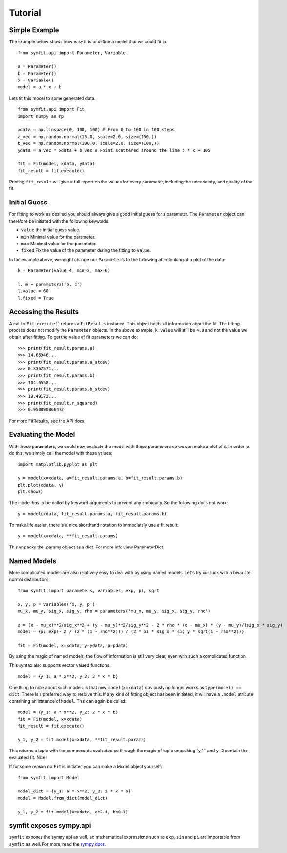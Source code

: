 Tutorial
========

Simple Example
--------------
The example below shows how easy it is to define a model that we could fit to. ::

  from symfit.api import Parameter, Variable
  
  a = Parameter()
  b = Parameter()
  x = Variable()
  model = a * x + b

Lets fit this model to some generated data. ::

  from symfit.api import Fit
  import numpy as np
  
  xdata = np.linspace(0, 100, 100) # From 0 to 100 in 100 steps
  a_vec = np.random.normal(15.0, scale=2.0, size=(100,))
  b_vec = np.random.normal(100.0, scale=2.0, size=(100,))
  ydata = a_vec * xdata + b_vec # Point scattered around the line 5 * x + 105
  
  fit = Fit(model, xdata, ydata)
  fit_result = fit.execute()

.. figure:: _static/linear_model_fit_data.png
   :width: 300px
   :alt: Linear Model Fit Data

Printing ``fit_result`` will give a full report on the values for every parameter, including the uncertainty, and quality of the fit.

Initial Guess
-------------
For fitting to work as desired you should always give a good initial guess for a parameter.
The ``Parameter`` object can therefore be initiated with the following keywords:

* ``value`` the initial guess value.
* ``min`` Minimal value for the parameter.
* ``max`` Maximal value for the parameter.
* ``fixed`` Fix the value of the parameter during the fitting to ``value``.

In the example above, we might change our ``Parameter``'s to the following after looking at a plot of the data::

  k = Parameter(value=4, min=3, max=6)

  l, m = parameters('b, c')
  l.value = 60
  l.fixed = True

Accessing the Results
---------------------
A call to ``Fit.execute()`` returns a ``FitResults`` instance. 
This object holds all information about the fit. 
The fitting process does not modify the ``Parameter`` objects. 
In the above example, ``k.value`` will still be ``4.0`` and not the value we obtain after fitting. To get the value of fit parameters we can do::

  >>> print(fit_result.params.a)
  >>> 14.66946...
  >>> print(fit_result.params.a_stdev)
  >>> 0.3367571...
  >>> print(fit_result.params.b)
  >>> 104.6558...
  >>> print(fit_result.params.b_stdev)
  >>> 19.49172...
  >>> print(fit_result.r_squared)
  >>> 0.950890866472

For more FitResults, see the API docs.

Evaluating the Model
--------------------
With these parameters, we could now evaluate the model with these parameters so we can make a plot of it.
In order to do this, we simply call the model with these values::

  import matplotlib.pyplot as plt
  
  y = model(x=xdata, a=fit_result.params.a, b=fit_result.params.b)
  plt.plot(xdata, y)
  plt.show()

.. figure:: _static/linear_model_fit.png
   :width: 300px
   :alt: Linear Model Fit
  
The model *has* to be called by keyword arguments to prevent any ambiguity. So the following does not work::

  y = model(xdata, fit_result.params.a, fit_result.params.b)
  
To make life easier, there is a nice shorthand notation to immediately use a fit result::

  y = model(x=xdata, **fit_result.params)
  
This unpacks the .params object as a dict. For more info view ParameterDict.

Named Models
------------

More complicated models are also relatively easy to deal with by using named models.
Let's try our luck with a bivariate normal distribution::

    from symfit import parameters, variables, exp, pi, sqrt

    x, y, p = variables('x, y, p')
    mu_x, mu_y, sig_x, sig_y, rho = parameters('mu_x, mu_y, sig_x, sig_y, rho')

    z = (x - mu_x)**2/sig_x**2 + (y - mu_y)**2/sig_y**2 - 2 * rho * (x - mu_x) * (y - mu_y)/(sig_x * sig_y)
    model = {p: exp(- z / (2 * (1 - rho**2))) / (2 * pi * sig_x * sig_y * sqrt(1 - rho**2))}

    fit = Fit(model, x=xdata, y=ydata, p=pdata)

By using the magic of named models, the flow of information is still very clear, even with such a complicated function.

This syntax also supports vector valued functions::

    model = {y_1: a * x**2, y_2: 2 * x * b}

One thing to note about such models is that now ``model(x=xdata)`` obviously no longer works as ``type(model) == dict``.
There is a preferred way to resolve this. If any kind of fitting object has been initiated, it will have a ``.model`` atribute
containing an instance of ``Model``. This can again be called::

    model = {y_1: a * x**2, y_2: 2 * x * b}
    fit = Fit(model, x=xdata)
    fit_result = fit.execute()

    y_1, y_2 = fit.model(x=xdata, **fit_result.params)

This returns a tuple with the components evaluated so through the magic of tuple unpacking``y_1`` and ``y_2`` contain the
evaluated fit. Nice!

If for some reason no ``Fit`` is initiated you can make a Model object yourself::

    from symfit import Model

    model_dict = {y_1: a * x**2, y_2: 2 * x * b}
    model = Model.from_dict(model_dict)

    y_1, y_2 = fit.model(x=xdata, a=2.4, b=0.1)

symfit exposes sympy.api
------------------------

``symfit`` exposes the sympy api as well, so mathematical expressions such as ``exp``, ``sin`` and ``pi`` are importable
from ``symfit`` as well. For more, read the `sympy docs
<http://docs.sympy.org>`_.
